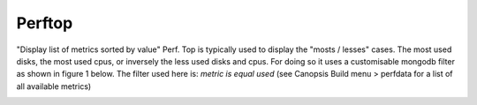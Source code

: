 Perftop
=======

"Display list of metrics sorted by value"
Perf. Top is typically used to display the "mosts / lesses" cases. The most used disks, the most used cpus, or inversely the less used disks and cpus. For doing so it uses a customisable mongodb filter as shown in figure 1 below. The filter used here is: `metric is equal used` (see Canopsis Build menu > perfdata for a list of all available metrics)

.. image:: /Sakura/images/widgets/perftop_widget.png
